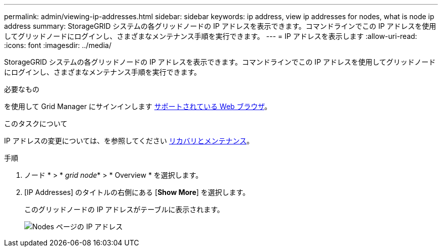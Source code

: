 ---
permalink: admin/viewing-ip-addresses.html 
sidebar: sidebar 
keywords: ip address, view ip addresses for nodes, what is node ip address 
summary: StorageGRID システムの各グリッドノードの IP アドレスを表示できます。コマンドラインでこの IP アドレスを使用してグリッドノードにログインし、さまざまなメンテナンス手順を実行できます。 
---
= IP アドレスを表示します
:allow-uri-read: 
:icons: font
:imagesdir: ../media/


[role="lead"]
StorageGRID システムの各グリッドノードの IP アドレスを表示できます。コマンドラインでこの IP アドレスを使用してグリッドノードにログインし、さまざまなメンテナンス手順を実行できます。

.必要なもの
を使用して Grid Manager にサインインします xref:../admin/web-browser-requirements.adoc[サポートされている Web ブラウザ]。

.このタスクについて
IP アドレスの変更については、を参照してください xref:../maintain/index.adoc[リカバリとメンテナンス]。

.手順
. ノード * > * _grid node_* > * Overview * を選択します。
. [IP Addresses] のタイトルの右側にある [*Show More*] を選択します。
+
このグリッドノードの IP アドレスがテーブルに表示されます。

+
image::../media/nodes_page_overview_tab_extended.png[Nodes ページの IP アドレス]


